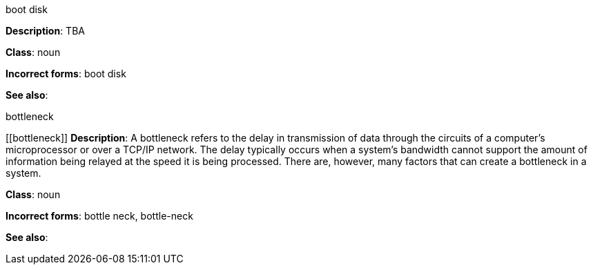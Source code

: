 .boot disk
[[boot-disk]]
**Description**: TBA

**Class**: noun

**Incorrect forms**: boot disk

**See also**:

.⁠bottleneck
[[⁠bottleneck]]
**Description**: A bottleneck refers to the delay in transmission of data through the circuits of a computer's microprocessor or over a TCP/IP network. The delay typically occurs when a system's bandwidth cannot support the amount of information being relayed at the speed it is being processed. There are, however, many factors that can create a bottleneck in a system.

**Class**: noun

**Incorrect forms**: bottle neck, bottle-neck

**See also**:
